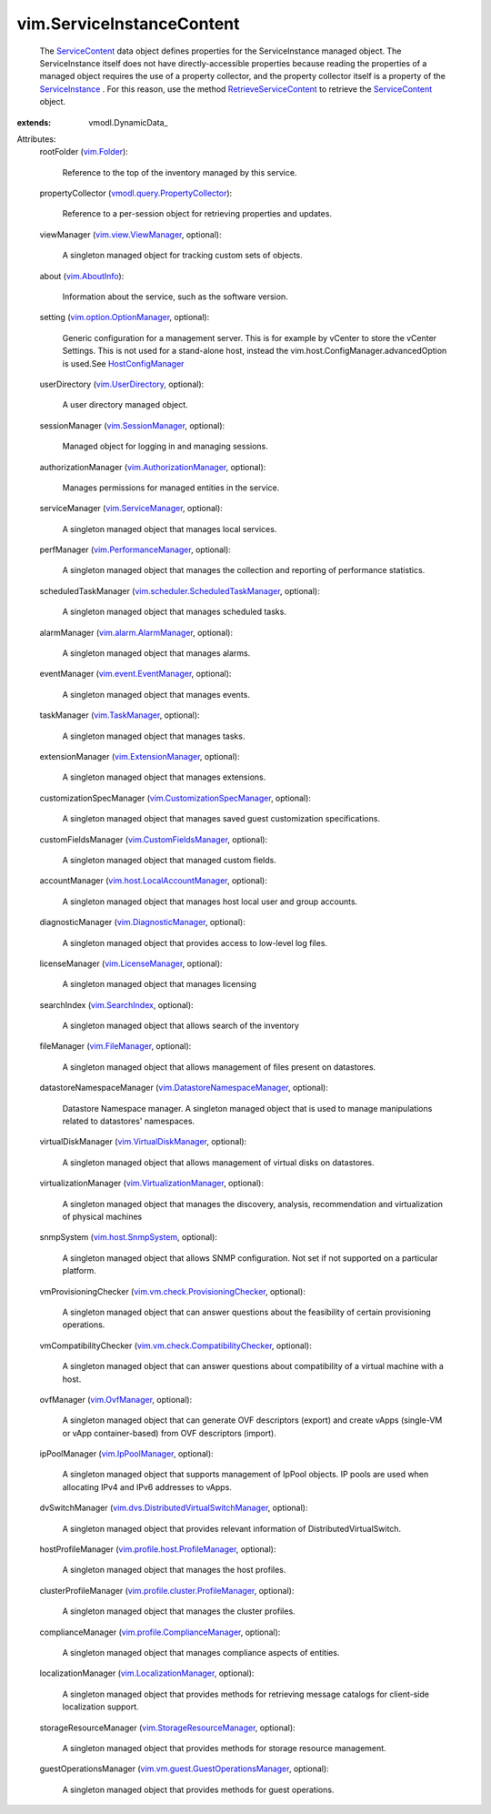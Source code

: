 
vim.ServiceInstanceContent
==========================
  The `ServiceContent <vim/ServiceInstanceContent.rst>`_ data object defines properties for the ServiceInstance managed object. The ServiceInstance itself does not have directly-accessible properties because reading the properties of a managed object requires the use of a property collector, and the property collector itself is a property of the `ServiceInstance <vim/ServiceInstance.rst>`_ . For this reason, use the method `RetrieveServiceContent <vim/ServiceInstance.rst#retrieveContent>`_ to retrieve the `ServiceContent <vim/ServiceInstanceContent.rst>`_ object.
:extends: vmodl.DynamicData_

Attributes:
    rootFolder (`vim.Folder <vim/Folder.rst>`_):

       Reference to the top of the inventory managed by this service.
    propertyCollector (`vmodl.query.PropertyCollector <vmodl/query/PropertyCollector.rst>`_):

       Reference to a per-session object for retrieving properties and updates.
    viewManager (`vim.view.ViewManager <vim/view/ViewManager.rst>`_, optional):

       A singleton managed object for tracking custom sets of objects.
    about (`vim.AboutInfo <vim/AboutInfo.rst>`_):

       Information about the service, such as the software version.
    setting (`vim.option.OptionManager <vim/option/OptionManager.rst>`_, optional):

       Generic configuration for a management server. This is for example by vCenter to store the vCenter Settings. This is not used for a stand-alone host, instead the vim.host.ConfigManager.advancedOption is used.See `HostConfigManager <vim/host/ConfigManager.rst>`_ 
    userDirectory (`vim.UserDirectory <vim/UserDirectory.rst>`_, optional):

       A user directory managed object.
    sessionManager (`vim.SessionManager <vim/SessionManager.rst>`_, optional):

       Managed object for logging in and managing sessions.
    authorizationManager (`vim.AuthorizationManager <vim/AuthorizationManager.rst>`_, optional):

       Manages permissions for managed entities in the service.
    serviceManager (`vim.ServiceManager <vim/ServiceManager.rst>`_, optional):

       A singleton managed object that manages local services.
    perfManager (`vim.PerformanceManager <vim/PerformanceManager.rst>`_, optional):

       A singleton managed object that manages the collection and reporting of performance statistics.
    scheduledTaskManager (`vim.scheduler.ScheduledTaskManager <vim/scheduler/ScheduledTaskManager.rst>`_, optional):

       A singleton managed object that manages scheduled tasks.
    alarmManager (`vim.alarm.AlarmManager <vim/alarm/AlarmManager.rst>`_, optional):

       A singleton managed object that manages alarms.
    eventManager (`vim.event.EventManager <vim/event/EventManager.rst>`_, optional):

       A singleton managed object that manages events.
    taskManager (`vim.TaskManager <vim/TaskManager.rst>`_, optional):

       A singleton managed object that manages tasks.
    extensionManager (`vim.ExtensionManager <vim/ExtensionManager.rst>`_, optional):

       A singleton managed object that manages extensions.
    customizationSpecManager (`vim.CustomizationSpecManager <vim/CustomizationSpecManager.rst>`_, optional):

       A singleton managed object that manages saved guest customization specifications.
    customFieldsManager (`vim.CustomFieldsManager <vim/CustomFieldsManager.rst>`_, optional):

       A singleton managed object that managed custom fields.
    accountManager (`vim.host.LocalAccountManager <vim/host/LocalAccountManager.rst>`_, optional):

       A singleton managed object that manages host local user and group accounts.
    diagnosticManager (`vim.DiagnosticManager <vim/DiagnosticManager.rst>`_, optional):

       A singleton managed object that provides access to low-level log files.
    licenseManager (`vim.LicenseManager <vim/LicenseManager.rst>`_, optional):

       A singleton managed object that manages licensing
    searchIndex (`vim.SearchIndex <vim/SearchIndex.rst>`_, optional):

       A singleton managed object that allows search of the inventory
    fileManager (`vim.FileManager <vim/FileManager.rst>`_, optional):

       A singleton managed object that allows management of files present on datastores.
    datastoreNamespaceManager (`vim.DatastoreNamespaceManager <vim/DatastoreNamespaceManager.rst>`_, optional):

       Datastore Namespace manager. A singleton managed object that is used to manage manipulations related to datastores' namespaces.
    virtualDiskManager (`vim.VirtualDiskManager <vim/VirtualDiskManager.rst>`_, optional):

       A singleton managed object that allows management of virtual disks on datastores.
    virtualizationManager (`vim.VirtualizationManager <vim/VirtualizationManager.rst>`_, optional):

       A singleton managed object that manages the discovery, analysis, recommendation and virtualization of physical machines
    snmpSystem (`vim.host.SnmpSystem <vim/host/SnmpSystem.rst>`_, optional):

       A singleton managed object that allows SNMP configuration. Not set if not supported on a particular platform.
    vmProvisioningChecker (`vim.vm.check.ProvisioningChecker <vim/vm/check/ProvisioningChecker.rst>`_, optional):

       A singleton managed object that can answer questions about the feasibility of certain provisioning operations.
    vmCompatibilityChecker (`vim.vm.check.CompatibilityChecker <vim/vm/check/CompatibilityChecker.rst>`_, optional):

       A singleton managed object that can answer questions about compatibility of a virtual machine with a host.
    ovfManager (`vim.OvfManager <vim/OvfManager.rst>`_, optional):

       A singleton managed object that can generate OVF descriptors (export) and create vApps (single-VM or vApp container-based) from OVF descriptors (import).
    ipPoolManager (`vim.IpPoolManager <vim/IpPoolManager.rst>`_, optional):

       A singleton managed object that supports management of IpPool objects. IP pools are used when allocating IPv4 and IPv6 addresses to vApps.
    dvSwitchManager (`vim.dvs.DistributedVirtualSwitchManager <vim/dvs/DistributedVirtualSwitchManager.rst>`_, optional):

       A singleton managed object that provides relevant information of DistributedVirtualSwitch.
    hostProfileManager (`vim.profile.host.ProfileManager <vim/profile/host/ProfileManager.rst>`_, optional):

       A singleton managed object that manages the host profiles.
    clusterProfileManager (`vim.profile.cluster.ProfileManager <vim/profile/cluster/ProfileManager.rst>`_, optional):

       A singleton managed object that manages the cluster profiles.
    complianceManager (`vim.profile.ComplianceManager <vim/profile/ComplianceManager.rst>`_, optional):

       A singleton managed object that manages compliance aspects of entities.
    localizationManager (`vim.LocalizationManager <vim/LocalizationManager.rst>`_, optional):

       A singleton managed object that provides methods for retrieving message catalogs for client-side localization support.
    storageResourceManager (`vim.StorageResourceManager <vim/StorageResourceManager.rst>`_, optional):

       A singleton managed object that provides methods for storage resource management.
    guestOperationsManager (`vim.vm.guest.GuestOperationsManager <vim/vm/guest/GuestOperationsManager.rst>`_, optional):

       A singleton managed object that provides methods for guest operations.
